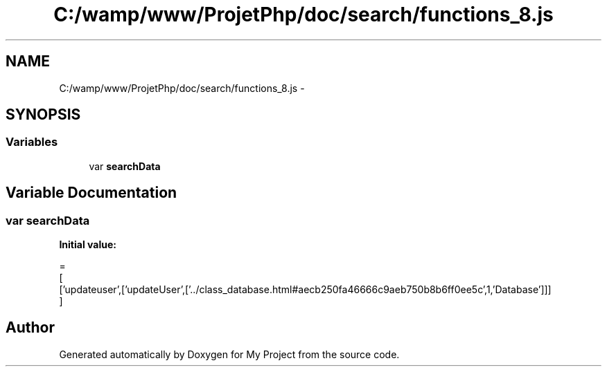 .TH "C:/wamp/www/ProjetPhp/doc/search/functions_8.js" 3 "Sun May 8 2016" "My Project" \" -*- nroff -*-
.ad l
.nh
.SH NAME
C:/wamp/www/ProjetPhp/doc/search/functions_8.js \- 
.SH SYNOPSIS
.br
.PP
.SS "Variables"

.in +1c
.ti -1c
.RI "var \fBsearchData\fP"
.br
.in -1c
.SH "Variable Documentation"
.PP 
.SS "var searchData"
\fBInitial value:\fP
.PP
.nf
=
[
  ['updateuser',['updateUser',['\&.\&./class_database\&.html#aecb250fa46666c9aeb750b8b6ff0ee5c',1,'Database']]]
]
.fi
.SH "Author"
.PP 
Generated automatically by Doxygen for My Project from the source code\&.
